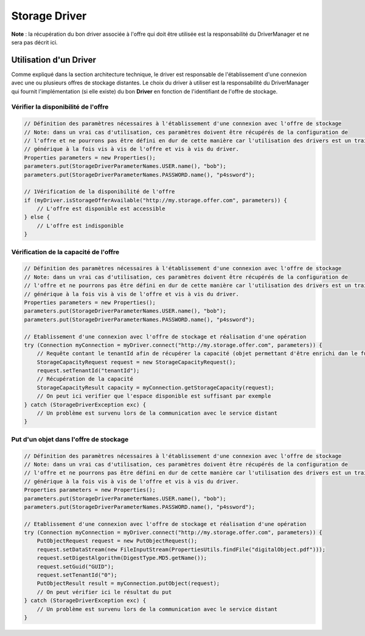 Storage Driver
**************

**Note** : la récupération du bon driver associée à l'offre qui doit être utilisée est la responsabilité du
DriverManager et ne sera pas décrit ici.

Utilisation d'un Driver
-----------------------

Comme expliqué dans la section architecture technique, le driver est responsable de l'établissement d'une connexion
avec une ou plusieurs offres de stockage distantes. Le choix du driver à utiliser est la responsabilité du
DriverManager qui fournit l'implémentation (si elle existe) du bon **Driver** en fonction de l'identifiant de l'offre
de stockage.

Vérifier la disponibilité de l'offre
^^^^^^^^^^^^^^^^^^^^^^^^^^^^^^^^^^^^

.. code-block:: java

    // Définition des paramètres nécessaires à l'établissement d'une connexion avec l'offre de stockage
    // Note: dans un vrai cas d'utilisation, ces paramètres doivent être récupérés de la configuration de
    // l'offre et ne pourrons pas être défini en dur de cette manière car l'utilisation des drivers est un traitement
    // générique à la fois vis à vis de l'offre et vis à vis du driver.
    Properties parameters = new Properties();
    parameters.put(StorageDriverParameterNames.USER.name(), "bob");
    parameters.put(StorageDriverParameterNames.PASSWORD.name(), "p4ssword");

    // 1Vérification de la disponibilité de l'offre
    if (myDriver.isStorageOfferAvailable("http://my.storage.offer.com", parameters)) {
        // L'offre est disponible est accessible
    } else {
        // L'offre est indisponible
    }

Vérification de la capacité de l'offre
^^^^^^^^^^^^^^^^^^^^^^^^^^^^^^^^^^^^^^

.. code-block:: java

    // Définition des paramètres nécessaires à l'établissement d'une connexion avec l'offre de stockage
    // Note: dans un vrai cas d'utilisation, ces paramètres doivent être récupérés de la configuration de
    // l'offre et ne pourrons pas être défini en dur de cette manière car l'utilisation des drivers est un traitement
    // générique à la fois vis à vis de l'offre et vis à vis du driver.
    Properties parameters = new Properties();
    parameters.put(StorageDriverParameterNames.USER.name(), "bob");
    parameters.put(StorageDriverParameterNames.PASSWORD.name(), "p4ssword");

    // Etablissement d'une connexion avec l'offre de stockage et réalisation d'une opération
    try (Connection myConnection = myDriver.connect("http://my.storage.offer.com", parameters)) {
        // Requête contant le tenantId afin de récupérer la capacité (objet permettant d'être enrichi dan le futur)
        StorageCapacityRequest request = new StorageCapacityRequest();
        request.setTenantId("tenantId");
        // Récupération de la capacité
        StorageCapacityResult capacity = myConnection.getStorageCapacity(request);
        // On peut ici verifier que l'espace disponible est suffisant par exemple
    } catch (StorageDriverException exc) {
        // Un problème est survenu lors de la communication avec le service distant
    }
    
Put d'un objet dans l'offre de stockage
^^^^^^^^^^^^^^^^^^^^^^^^^^^^^^^^^^^^^^^

.. code-block:: java

    // Définition des paramètres nécessaires à l'établissement d'une connexion avec l'offre de stockage
    // Note: dans un vrai cas d'utilisation, ces paramètres doivent être récupérés de la configuration de
    // l'offre et ne pourrons pas être défini en dur de cette manière car l'utilisation des drivers est un traitement
    // générique à la fois vis à vis de l'offre et vis à vis du driver.
    Properties parameters = new Properties();
    parameters.put(StorageDriverParameterNames.USER.name(), "bob");
    parameters.put(StorageDriverParameterNames.PASSWORD.name(), "p4ssword");

    // Etablissement d'une connexion avec l'offre de stockage et réalisation d'une opération
    try (Connection myConnection = myDriver.connect("http://my.storage.offer.com", parameters)) {
        PutObjectRequest request = new PutObjectRequest();
        request.setDataStream(new FileInputStream(PropertiesUtils.findFile("digitalObject.pdf")));
        request.setDigestAlgorithm(DigestType.MD5.getName());
        request.setGuid("GUID");
        request.setTenantId("0");
        PutObjectResult result = myConnection.putObject(request);
        // On peut vérifier ici le résultat du put
    } catch (StorageDriverException exc) {
        // Un problème est survenu lors de la communication avec le service distant
    }

   
